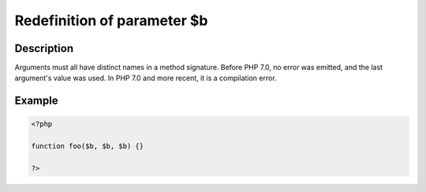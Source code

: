 Redefinition of parameter $b
----------------------------
 
Description
___________
 
Arguments must all have distinct names in a method signature. Before PHP 7.0, no error was emitted, and the last argument's value was used. In PHP 7.0 and more recent, it is a compilation error.

Example
_______

.. code-block:: php

   <?php
   
   function foo($b, $b, $b) {}
   
   ?>
